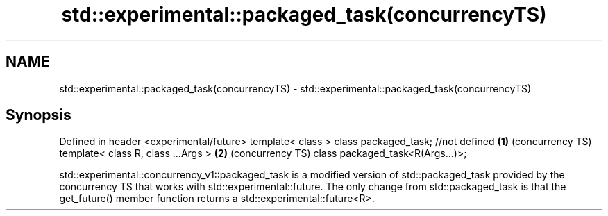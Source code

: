 .TH std::experimental::packaged_task(concurrencyTS) 3 "2020.03.24" "http://cppreference.com" "C++ Standard Libary"
.SH NAME
std::experimental::packaged_task(concurrencyTS) \- std::experimental::packaged_task(concurrencyTS)

.SH Synopsis

Defined in header <experimental/future>
template< class > class packaged_task; //not defined \fB(1)\fP (concurrency TS)
template< class R, class ...Args >                   \fB(2)\fP (concurrency TS)
class packaged_task<R(Args...)>;

std::experimental::concurrency_v1::packaged_task is a modified version of std::packaged_task provided by the concurrency TS that works with std::experimental::future.
The only change from std::packaged_task is that the get_future() member function returns a std::experimental::future<R>.



